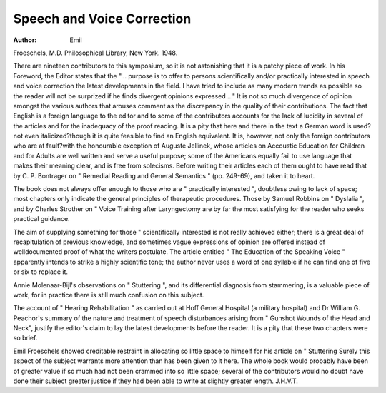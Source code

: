 Speech and Voice Correction
==============================

:Author: Emil
Froeschels, M.D. Philosophical Library, New
York. 1948.

There are nineteen contributors to this symposium, so it is not astonishing that it is a patchy piece
of work. In his Foreword, the Editor states that
the "... purpose is to offer to persons scientifically and/or practically interested in speech and
voice correction the latest developments in the
field. I have tried to include as many modern
trends as possible so the reader will not be surprized if he finds divergent opinions expressed ..."
It is not so much divergence of opinion amongst
the various authors that arouses comment as the
discrepancy in the quality of their contributions.
The fact that English is a foreign language to the
editor and to some of the contributors accounts for
the lack of lucidity in several of the articles and for
the inadequacy of the proof reading. It is a pity
that here and there in the text a German word is
used?not even italicized?though it is quite
feasible to find an English equivalent. It is, however, not only the foreign contributors who are at
fault?with the honourable exception of Auguste
Jellinek, whose articles on Accoustic Education
for Children and for Adults are well written and
serve a useful purpose; some of the Americans
equally fail to use language that makes their meaning
clear, and is free from solecisms. Before writing
their articles each of them ought to have read that
by C. P. Bontrager on " Remedial Reading and
General Semantics " (pp. 249-69), and taken it to
heart.

The book does not always offer enough to those
who are " practically interested ", doubtless owing
to lack of space; most chapters only indicate the
general principles of therapeutic procedures. Those
by Samuel Robbins on " Dyslalia ", and by
Charles Strother on " Voice Training after Laryngectomy are by far the most satisfying for the
reader who seeks practical guidance.

The aim of supplying something for those
" scientifically interested is not really achieved
either; there is a great deal of recapitulation of
previous knowledge, and sometimes vague expressions of opinion are offered instead of welldocumented proof of what the writers postulate.
The article entitled " The Education of the Speaking Voice " apparently intends to strike a highly
scientific tone; the author never uses a word of
one syllable if he can find one of five or six to
replace it.

Annie Molenaar-Bijl's observations on " Stuttering ", and its differential diagnosis from stammering,
is a valuable piece of work, for in practice there is
still much confusion on this subject.

The account of " Hearing Rehabilitation " as
carried out at Hoff General Hospital (a military
hospital) and Dr William G. Peachor's summary
of the nature and treatment of speech disturbances
arising from " Gunshot Wounds of the Head and
Neck", justify the editor's claim to lay the latest
developments before the reader. It is a pity that
these two chapters were so brief.

Emil Froeschels showed creditable restraint in
allocating so little space to himself for his article
on " Stuttering Surely this aspect of the subject
warrants more attention than has been given to
it here. The whole book would probably have
been of greater value if so much had not been
crammed into so little space; several of the contributors would no doubt have done their subject
greater justice if they had been able to write at
slightly greater length. J.H.V.T.
